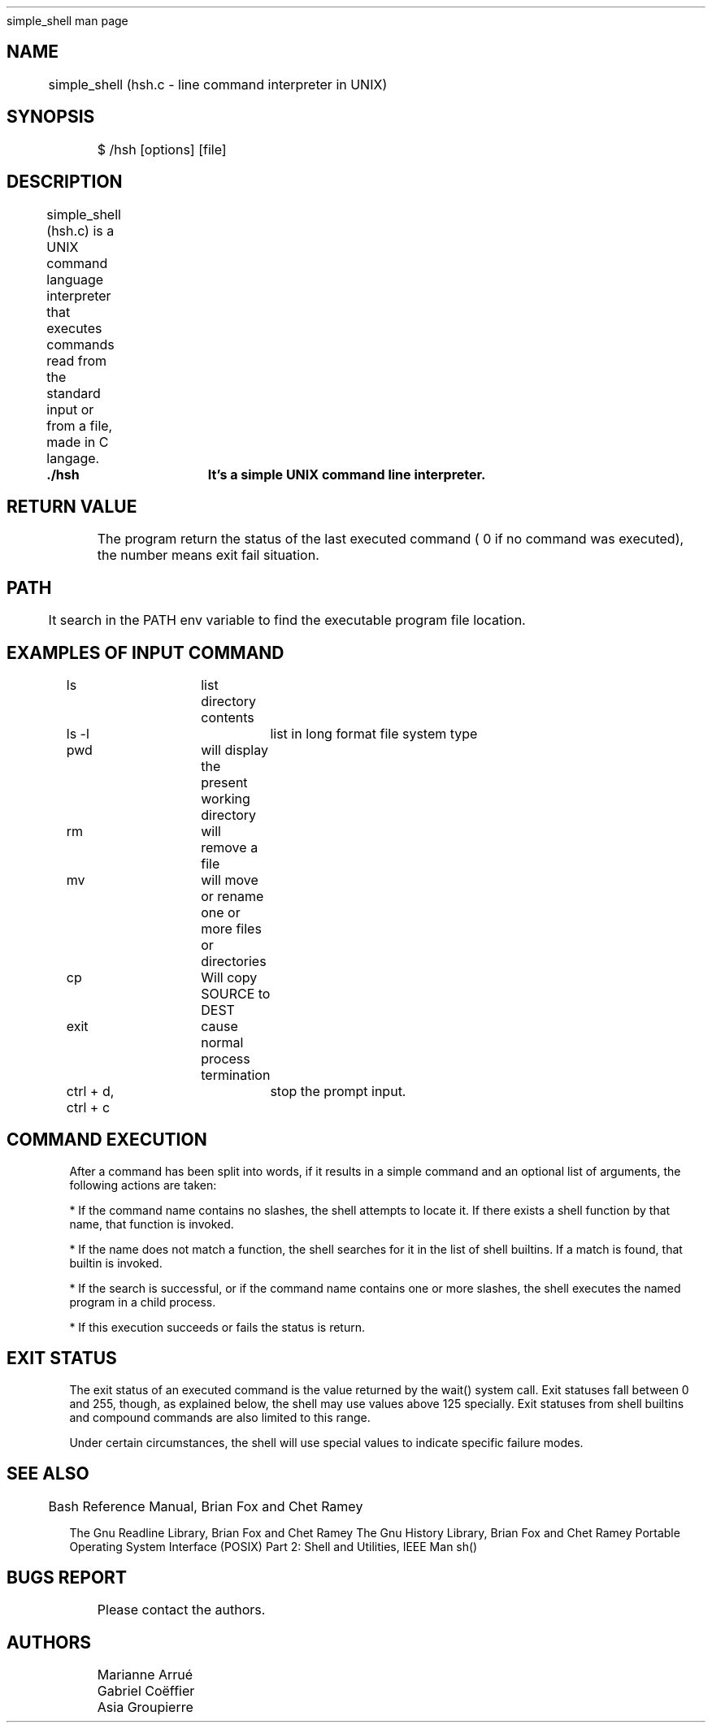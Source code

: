 .TH 
	simple_shell man page

.SH NAME
	simple_shell (hsh.c \- line command interpreter in UNIX)

.SH SYNOPSIS
	$ /hsh [options] [file]
	
.SH DESCRIPTION
	simple_shell (hsh.c) is a UNIX command language interpreter that executes commands read from the standard input or from a file, made in C langage.

.B 
	./hsh	It's a simple UNIX command line interpreter.

.SH RETURN VALUE
	The program return the status of the last executed command ( 0 if no command was executed), the number means exit fail situation.
	
.SH PATH
	It search in the PATH env variable to find the executable program file location.

.SH EXAMPLES OF INPUT COMMAND

ls			list directory contents

ls -l			list in long format file system type

pwd	 		will display the present working directory

rm			will remove a file

mv			will move or rename one or more files or directories

cp			Will copy SOURCE to DEST

exit			cause normal process termination

ctrl + d, ctrl + c	stop the prompt input.

.SH COMMAND EXECUTION

After a command has been split into words, if it results in a simple command and an optional list of arguments, the following actions are taken:

* If the command name contains no slashes, the shell attempts to locate it.  If there exists a shell function by that name, that function is invoked.

* If the name does not match a function, the shell searches for it in the list of shell builtins.  If a match is found, that builtin is invoked.

* If the search is successful, or if the command name contains one or more slashes, the shell executes the named program in a child process.

* If this execution succeeds or fails the status is return.

.SH EXIT STATUS

The exit status of an executed command is the value returned by the wait() system call.
Exit statuses fall between 0 and 255, though, as explained below, the shell may use values above 125 specially.
Exit statuses from shell builtins and compound commands are also limited to this range.

Under certain circumstances, the shell will use special values to indicate specific failure modes.

.SH SEE ALSO
	
Bash Reference Manual, Brian Fox and Chet Ramey

The Gnu Readline Library, Brian Fox and Chet Ramey
The Gnu History Library, Brian Fox and Chet Ramey
Portable Operating System Interface (POSIX) Part 2: Shell and Utilities, IEEE
Man sh()

.SH BUGS REPORT
	Please contact the authors.
	
.SH AUTHORS
	Marianne Arrué
	Gabriel Coëffier
	Asia Groupierre
